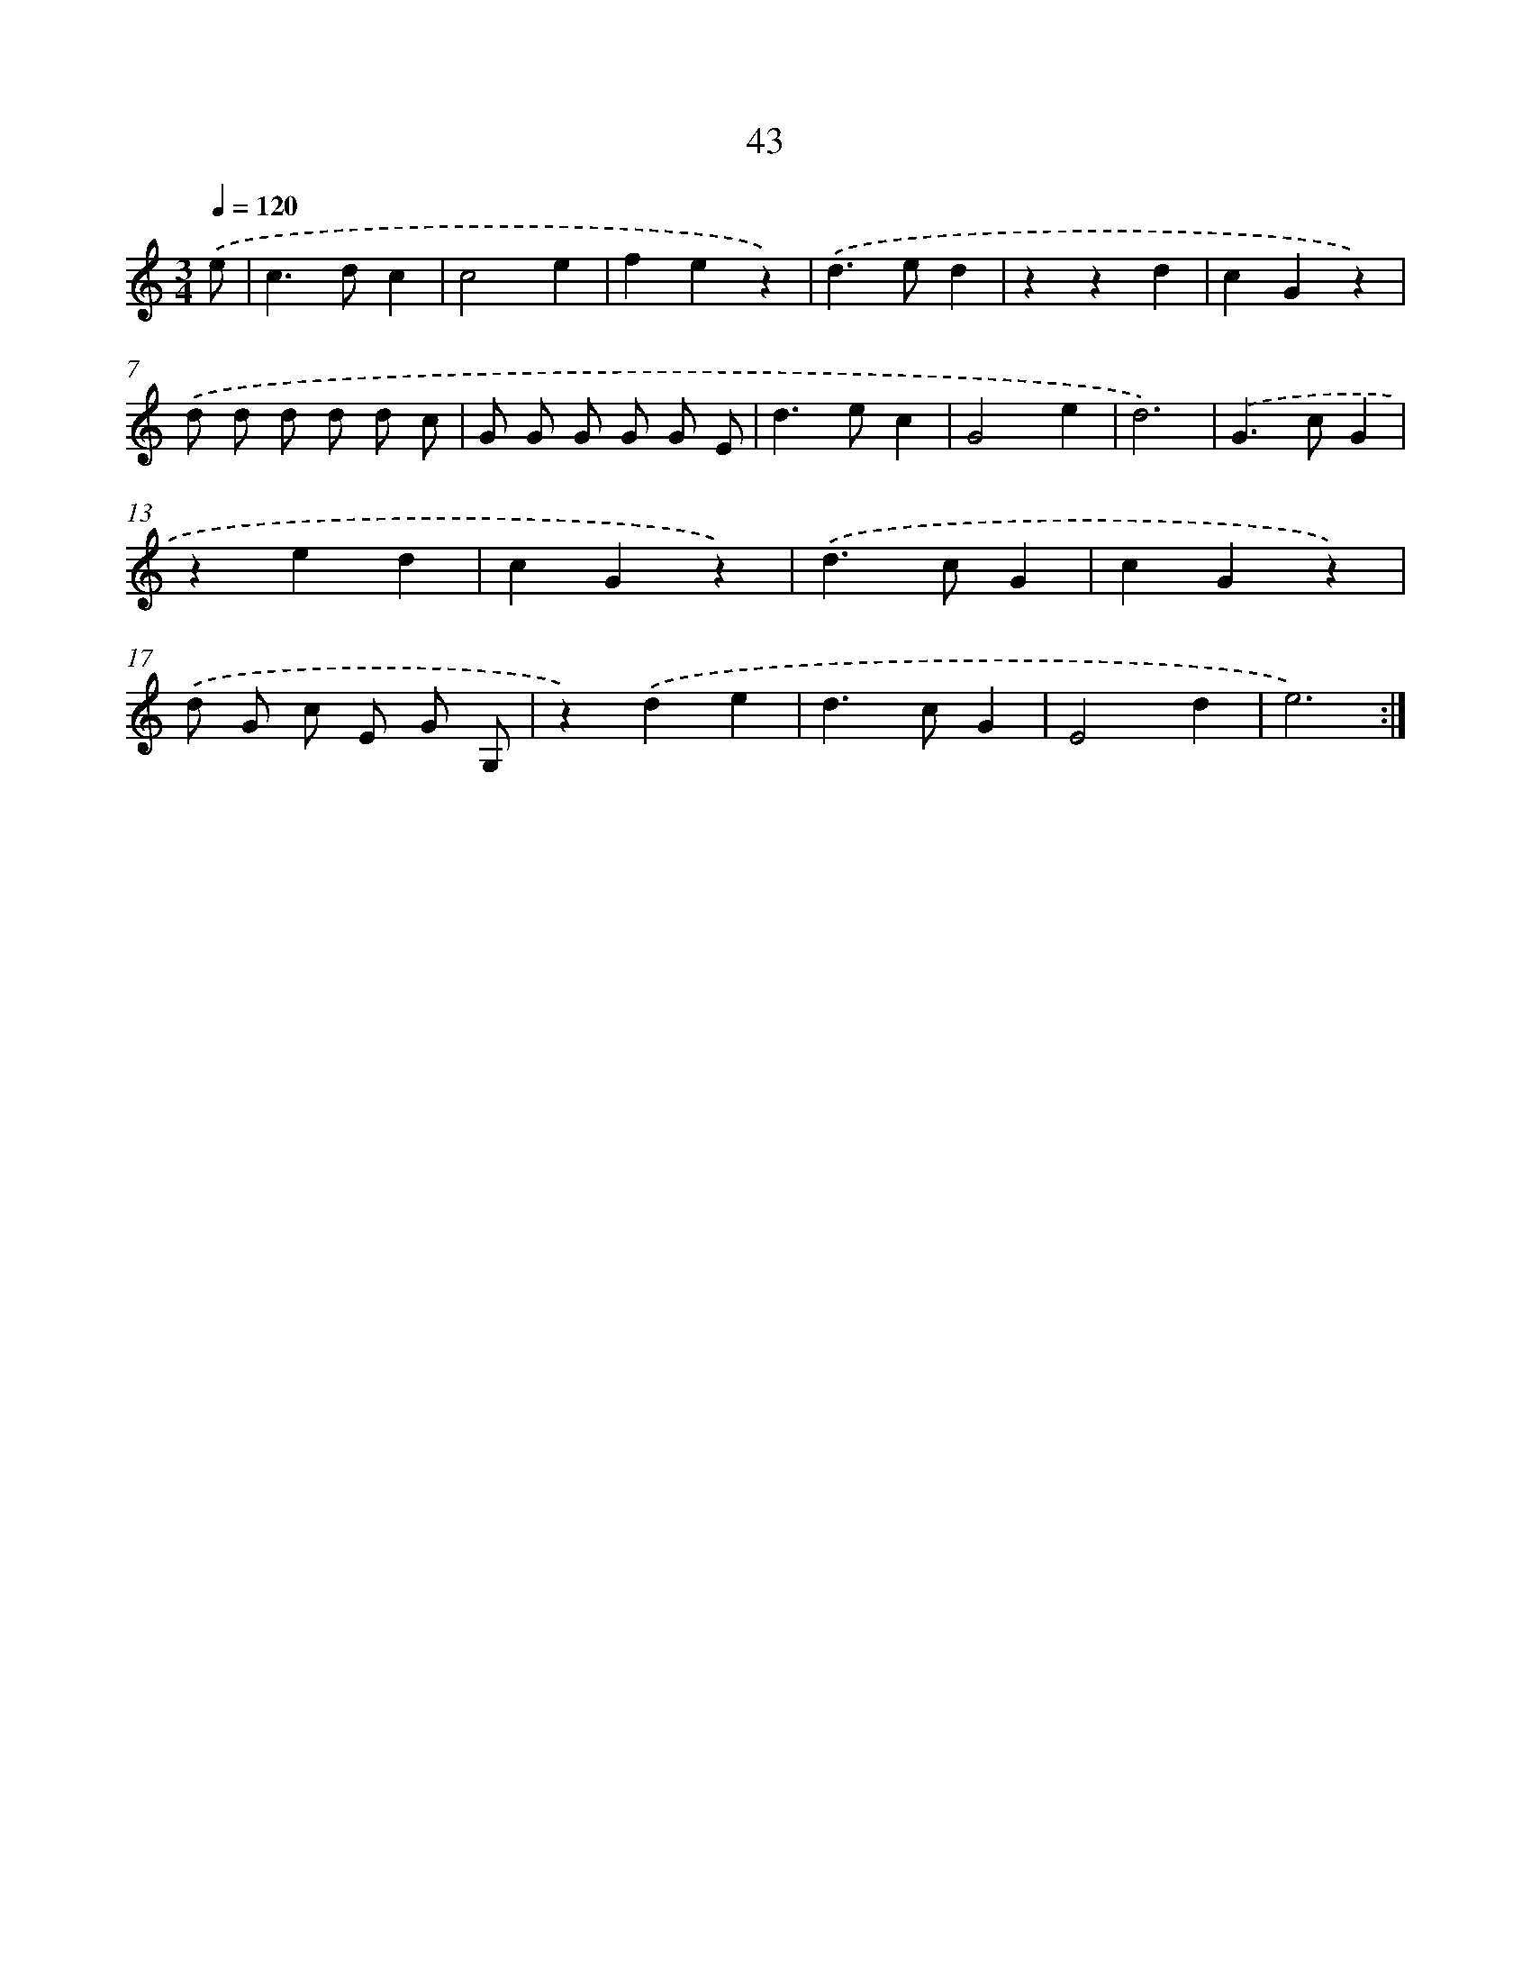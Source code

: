X: 12665
T: 43
%%abc-version 2.0
%%abcx-abcm2ps-target-version 5.9.1 (29 Sep 2008)
%%abc-creator hum2abc beta
%%abcx-conversion-date 2018/11/01 14:37:27
%%humdrum-veritas 2405318865
%%humdrum-veritas-data 2010967067
%%continueall 1
%%barnumbers 0
L: 1/4
M: 3/4
Q: 1/4=120
K: C clef=treble
.('e/ [I:setbarnb 1]|
c>dc |
c2e |
fez) |
.('d>ed |
zzd |
cGz) |
.('d/ d/ d/ d/ d/ c/ |
G/ G/ G/ G/ G/ E/ |
d>ec |
G2e |
d3) |
.('G>cG |
zed |
cGz) |
.('d>cG |
cGz) |
.('d/ G/ c/ E/ G/ G,/ |
z).('de |
d>cG |
E2d |
e3) :|]
